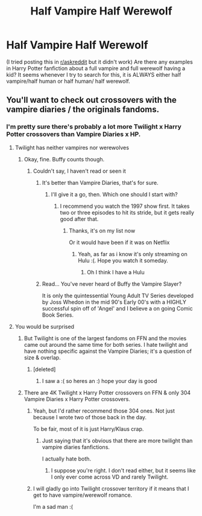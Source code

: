 #+TITLE: Half Vampire Half Werewolf

* Half Vampire Half Werewolf
:PROPERTIES:
:Score: 2
:DateUnix: 1578260234.0
:DateShort: 2020-Jan-06
:END:
(I tried posting this in [[/r/askreddit][r/askreddit]] but it didn't work) Are there any examples in Harry Potter fanfiction about a full vampire and full werewolf having a kid? It seems whenever I try to search for this, it is ALWAYS either half vampire/half human or half human/ half werewolf.


** You'll want to check out crossovers with the vampire diaries / the originals fandoms.
:PROPERTIES:
:Author: Uhhhmaybe2018
:Score: 1
:DateUnix: 1578264186.0
:DateShort: 2020-Jan-06
:END:

*** I'm pretty sure there's probably a lot more Twilight x Harry Potter crossovers than Vampire Diaries x HP.
:PROPERTIES:
:Score: 1
:DateUnix: 1578275785.0
:DateShort: 2020-Jan-06
:END:

**** Twilight has neither vampires nor werewolves
:PROPERTIES:
:Author: Uhhhmaybe2018
:Score: 1
:DateUnix: 1578275876.0
:DateShort: 2020-Jan-06
:END:

***** Okay, fine. Buffy counts though.
:PROPERTIES:
:Score: 1
:DateUnix: 1578276448.0
:DateShort: 2020-Jan-06
:END:

****** Couldn't say, I haven't read or seen it
:PROPERTIES:
:Author: Uhhhmaybe2018
:Score: 1
:DateUnix: 1578283818.0
:DateShort: 2020-Jan-06
:END:

******* It's better than Vampire Diaries, that's for sure.
:PROPERTIES:
:Score: 1
:DateUnix: 1578284186.0
:DateShort: 2020-Jan-06
:END:

******** I'll give it a go, then. Which one should I start with?
:PROPERTIES:
:Author: Uhhhmaybe2018
:Score: 1
:DateUnix: 1578285719.0
:DateShort: 2020-Jan-06
:END:

********* I recommend you watch the 1997 show first. It takes two or three episodes to hit its stride, but it gets really good after that.
:PROPERTIES:
:Score: 2
:DateUnix: 1578286086.0
:DateShort: 2020-Jan-06
:END:

********** Thanks, it's on my list now

Or it would have been if it was on Netflix
:PROPERTIES:
:Author: Uhhhmaybe2018
:Score: 1
:DateUnix: 1578286964.0
:DateShort: 2020-Jan-06
:END:

*********** Yeah, as far as i know it's only streaming on Hulu :(. Hope you watch it someday.
:PROPERTIES:
:Score: 1
:DateUnix: 1578287244.0
:DateShort: 2020-Jan-06
:END:

************ Oh I think I have a Hulu
:PROPERTIES:
:Author: Uhhhmaybe2018
:Score: 1
:DateUnix: 1578318277.0
:DateShort: 2020-Jan-06
:END:


******* Read... You've never heard of Buffy the Vampire Slayer?

It is only the quintessential Young Adult TV Series developed by Joss Whedon in the mid 90's Early 00's with a HIGHLY successful spin off of 'Angel' and I believe a on going Comic Book Series.
:PROPERTIES:
:Author: KidCoheed
:Score: 1
:DateUnix: 1578287421.0
:DateShort: 2020-Jan-06
:END:


**** You would be surprised
:PROPERTIES:
:Author: QuantumPhysicsFairy
:Score: 1
:DateUnix: 1578284523.0
:DateShort: 2020-Jan-06
:END:

***** But Twilight is one of the largest fandoms on FFN and the movies came out around the same time for both series. I hate twilight and have nothing specific against the Vampire Diaries; it's a question of size & overlap.
:PROPERTIES:
:Score: 1
:DateUnix: 1578285785.0
:DateShort: 2020-Jan-06
:END:

****** [deleted]
:PROPERTIES:
:Score: 1
:DateUnix: 1578541164.0
:DateShort: 2020-Jan-09
:END:

******* I saw a :( so heres an :) hope your day is good
:PROPERTIES:
:Author: DanelRahmani
:Score: 1
:DateUnix: 1578541177.0
:DateShort: 2020-Jan-09
:END:


***** There are 4K Twilight x Harry Potter crossovers on FFN & only 304 Vampire Diaries x Harry Potter crossovers.
:PROPERTIES:
:Score: 1
:DateUnix: 1578286355.0
:DateShort: 2020-Jan-06
:END:

****** Yeah, but I'd rather recommend those 304 ones. Not just because I wrote two of those back in the day.

To be fair, most of it is just Harry/Klaus crap.
:PROPERTIES:
:Author: SurbhitSrivastava
:Score: 1
:DateUnix: 1578291134.0
:DateShort: 2020-Jan-06
:END:

******* Just saying that it's obvious that there are more twilight than vampire diaries fanfictions.

I actually hate both.
:PROPERTIES:
:Score: 1
:DateUnix: 1578311068.0
:DateShort: 2020-Jan-06
:END:

******** I suppose you're right. I don't read either, but it seems like I only ever come across VD and rarely Twilight.
:PROPERTIES:
:Author: QuantumPhysicsFairy
:Score: 1
:DateUnix: 1578328215.0
:DateShort: 2020-Jan-06
:END:


****** I will gladly go into Twilight crossover territory if it means that I get to have vampire/werewolf romance.

I'm a sad man :(
:PROPERTIES:
:Score: 1
:DateUnix: 1578541201.0
:DateShort: 2020-Jan-09
:END:
